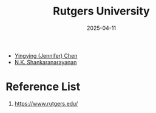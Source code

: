 :PROPERTIES:
:ID:       40f311b8-f52f-4343-a10e-eb866850a4ad
:END:
#+title: Rutgers University
#+date: 2025-04-11

+ [[id:5a4f153c-20e9-45be-88dd-b82a133ff3cb][Yingying (Jennifer) Chen]]
+ [[id:f4e43428-fbd9-40ac-a07f-8e7205b1e980][N.K. Shankaranarayanan]]

* Reference List
1. https://www.rutgers.edu/
